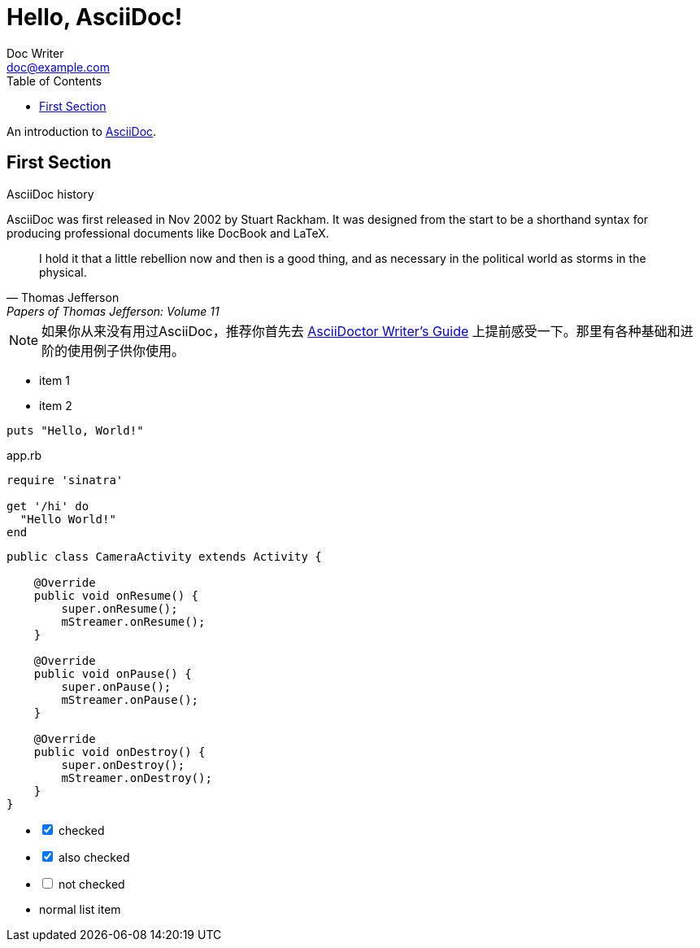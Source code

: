 = Hello, AsciiDoc!
Doc Writer <doc@example.com>
:toc:
:icons: font
:source-highlighter: highlight.js

An introduction to http://asciidoc.org[AsciiDoc].

== First Section

.AsciiDoc history
****
AsciiDoc was first released in Nov 2002 by Stuart Rackham.
It was designed from the start to be a shorthand syntax
for producing professional documents like DocBook and LaTeX.
****

"I hold it that a little rebellion now and then is a good thing,
and as necessary in the political world as storms in the physical."
-- Thomas Jefferson, Papers of Thomas Jefferson: Volume 11

NOTE: 如果你从来没有用过AsciiDoc，推荐你首先去 http://asciidoctor.org/docs/asciidoc-writers-guide/[AsciiDoctor Writer's Guide] 上提前感受一下。那里有各种基础和进阶的使用例子供你使用。

* item 1
* item 2

[source,ruby]
----
puts "Hello, World!"
----

[source,ruby]
.app.rb
----
require 'sinatra'

get '/hi' do
  "Hello World!"
end
----

[source,java]
----
public class CameraActivity extends Activity {

    @Override
    public void onResume() {
        super.onResume();
        mStreamer.onResume();
    }

    @Override
    public void onPause() {
        super.onPause();
        mStreamer.onPause();
    }

    @Override
    public void onDestroy() {
        super.onDestroy();
        mStreamer.onDestroy();
    }
}
----

[options=interactive]
- [*] checked
- [x] also checked
- [ ] not checked
-     normal list item
